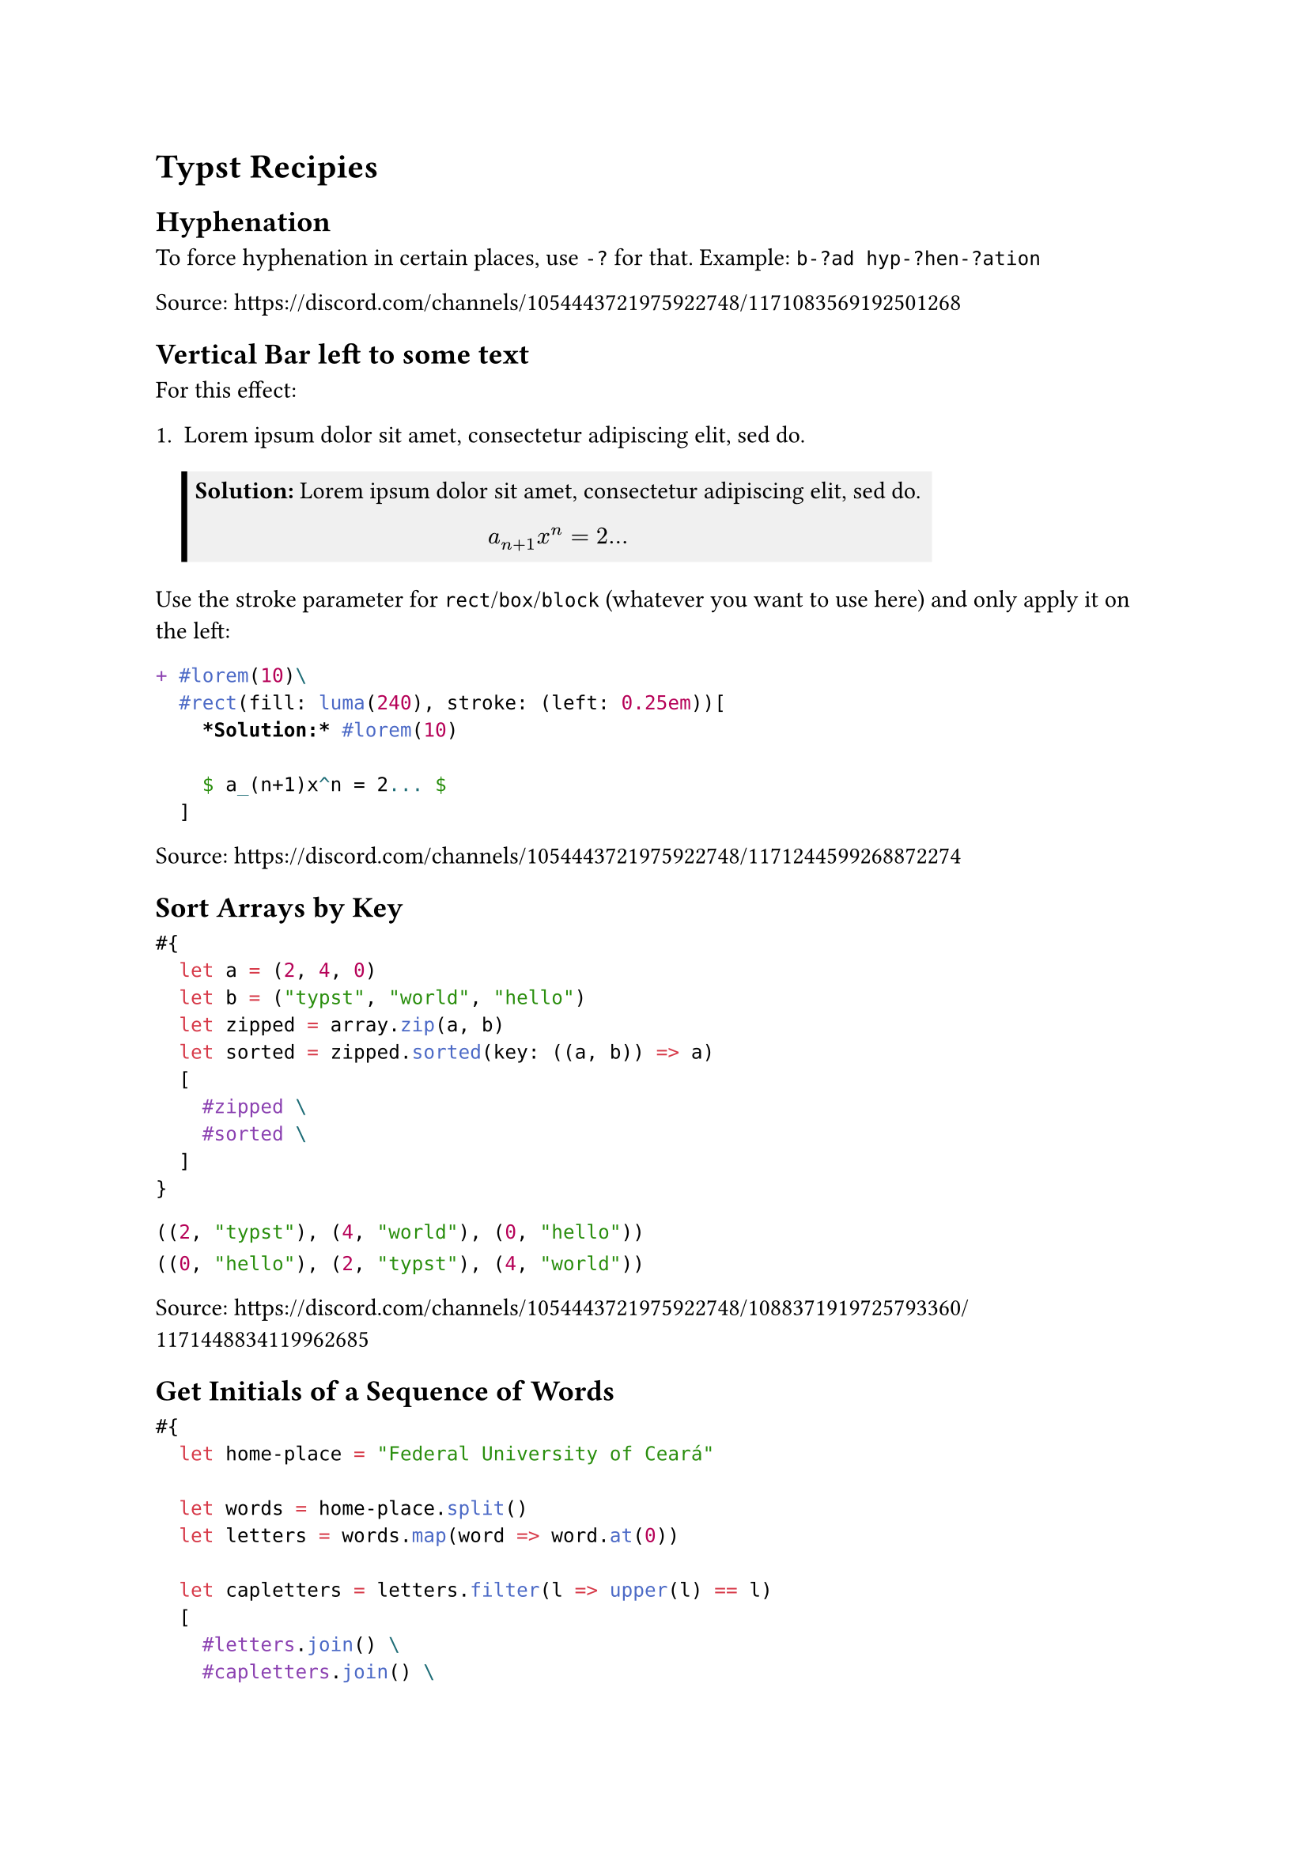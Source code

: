 = Typst Recipies

#let renderLabel(label) = {
  locate(loc => {
      let res = query(label, loc)
      return eval(res.first().text, mode: "markup")
    }
  )
}

== Hyphenation

To force hyphenation in certain places, use `-?` for that. Example: `b-?ad hyp-?hen-?ation`

Source: https://discord.com/channels/1054443721975922748/1171083569192501268

== Vertical Bar left to some text

For this effect:

#renderLabel(<letsolution2>)

Use the stroke parameter for `rect`/`box`/`block` (whatever you want to use here) and only apply it on the left:

```typst
+ #lorem(10)\
  #rect(fill: luma(240), stroke: (left: 0.25em))[
    *Solution:* #lorem(10)

    $ a_(n+1)x^n = 2... $
  ]
```<letsolution2>

Source: https://discord.com/channels/1054443721975922748/1171244599268872274

== Sort Arrays by Key

```typst
#{
  let a = (2, 4, 0)
  let b = ("typst", "world", "hello")
  let zipped = array.zip(a, b)
  let sorted = zipped.sorted(key: ((a, b)) => a)
  [
    #zipped \
    #sorted \
  ]
}
```<SortArrayByKey>

#renderLabel(<SortArrayByKey>)

Source: https://discord.com/channels/1054443721975922748/1088371919725793360/1171448834119962685

== Get Initials of a Sequence of Words

```typst
#{
  let home-place = "Federal University of Ceará"

  let words = home-place.split()
  let letters = words.map(word => word.at(0))

  let capletters = letters.filter(l => upper(l) == l)
  [
    #letters.join() \
    #capletters.join() \
  ]
}
```<InitialsOfWords>

This results in:

#renderLabel(<InitialsOfWords>)

Source: https://discord.com/channels/1054443721975922748/1171580507138568192